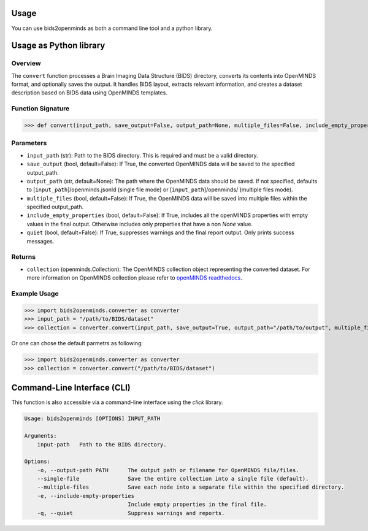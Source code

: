 Usage
=====

You can use bids2openminds as both a command line tool and a python library.

Usage as Python library
=======================

Overview
########
The ``convert`` function processes a Brain Imaging Data Structure (BIDS) directory, converts its contents into OpenMINDS format, and optionally saves the output. It handles BIDS layout, extracts relevant information, and creates a dataset description based on BIDS data using OpenMINDS templates.


Function Signature
##################
>>> def convert(input_path, save_output=False, output_path=None, multiple_files=False, include_empty_properties=False, quiet=False):

Parameters
##########
- ``input_path`` (str): Path to the BIDS directory. This is required and must be a valid directory.
- ``save_output`` (bool, default=False): If True, the converted OpenMINDS data will be saved to the specified output_path.
- ``output_path`` (str, default=None): The path where the OpenMINDS data should be saved. If not specified, defaults to [``input_path``]/openminds.jsonld (single file mode) or [``input_path``]/openminds/ (multiple files mode).
- ``multiple_files`` (bool, default=False): If True, the OpenMINDS data will be saved into multiple files within the specified output_path.
- ``include_empty_properties`` (bool, default=False): If True, includes all the openMINDS properties with empty values in the final output. Otherwise includes only properties that have a non `None` value.
- ``quiet`` (bool, default=False): If True, suppresses warnings and the final report output. Only prints success messages.

Returns
#######
- ``collection`` (openminds.Collection): The OpenMINDS collection object representing the converted dataset. For more information on OpenMINDS collection please refer to `openMINDS readthedocs <https://openminds-documentation.readthedocs.io/en/latest/shared/getting_started/openMINDS_collections.html>`_.

Example Usage
#############
>>> import bids2openminds.converter as converter
>>> input_path = "/path/to/BIDS/dataset"
>>> collection = converter.convert(input_path, save_output=True, output_path="/path/to/output", multiple_files=False, include_empty_properties=False, quiet=False)

Or one can chose the default parmetrs as following:

>>> import bids2openminds.converter as converter
>>> collection = converter.convert("/path/to/BIDS/dataset")


Command-Line Interface (CLI)
============================
This function is also accessible via a command-line interface using the `click` library.

.. code-block:: console

    Usage: bids2openminds [OPTIONS] INPUT_PATH

    Arguments:
        input-path   Path to the BIDS directory.

    Options:
        -o, --output-path PATH      The output path or filename for OpenMINDS file/files.
        --single-file               Save the entire collection into a single file (default).
        --multiple-files            Save each node into a separate file within the specified directory.
        -e, --include-empty-properties
                                    Include empty properties in the final file.
        -q, --quiet                 Suppress warnings and reports.

